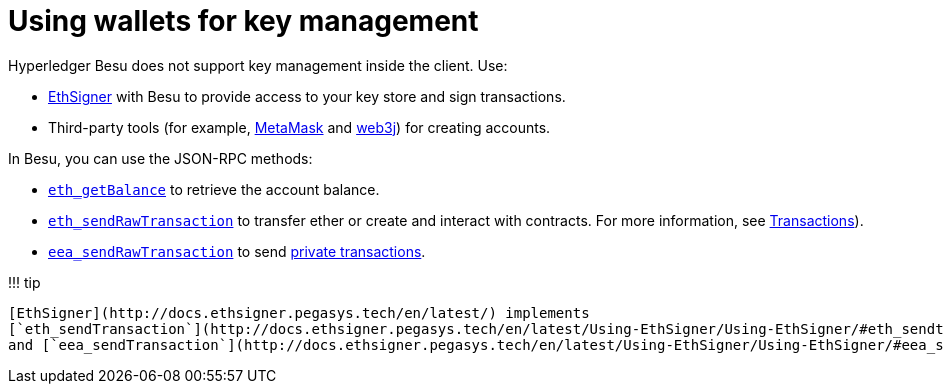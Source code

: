 = Using wallets for key management
:description: Using third party wallets for account management with Hyperledger Besu

Hyperledger Besu does not support key management inside the client.
Use:

* http://docs.ethsigner.pegasys.tech/en/latest/[EthSigner] with Besu to provide access to your key store and sign transactions.
* Third-party tools (for example, https://metamask.io/[MetaMask] and https://web3j.io/[web3j]) for creating accounts.

In Besu, you can use the JSON-RPC methods:

* link:../../Reference/API-Methods.md#eth_getbalance[`eth_getBalance`] to retrieve the account balance.
* link:../../Reference/API-Methods.md#eth_sendrawtransaction[`eth_sendRawTransaction`] to transfer ether or create and interact with contracts.
For more information, see link:Transactions.md#transactions[Transactions]).
* link:../../Reference/API-Methods.md#eea_sendrawtransaction[`eea_sendRawTransaction`] to send xref:Creating-Sending-Private-Transactions.adoc[private transactions].

!!!
tip

 [EthSigner](http://docs.ethsigner.pegasys.tech/en/latest/) implements
 [`eth_sendTransaction`](http://docs.ethsigner.pegasys.tech/en/latest/Using-EthSigner/Using-EthSigner/#eth_sendtransaction)
 and [`eea_sendTransaction`](http://docs.ethsigner.pegasys.tech/en/latest/Using-EthSigner/Using-EthSigner/#eea_sendtransaction).
